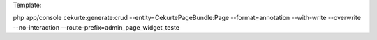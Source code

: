 Template:

php app/console cekurte:generate:crud --entity=CekurtePageBundle:Page --format=annotation --with-write --overwrite --no-interaction --route-prefix=admin_page_widget_teste